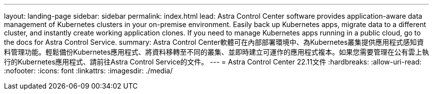 ---
layout: landing-page 
sidebar: sidebar 
permalink: index.html 
lead: Astra Control Center software provides application-aware data management of Kubernetes clusters in your on-premise environment. Easily back up Kubernetes apps, migrate data to a different cluster, and instantly create working application clones. If you need to manage Kubernetes apps running in a public cloud, go to the docs for Astra Control Service. 
summary: Astra Control Center軟體可在內部部署環境中、為Kubernetes叢集提供應用程式感知資料管理功能。輕鬆備份Kubernetes應用程式、將資料移轉至不同的叢集、並即時建立可運作的應用程式複本。如果您需要管理在公有雲上執行的Kubernetes應用程式、請前往Astra Control Service的文件。 
---
= Astra Control Center 22.11文件
:hardbreaks:
:allow-uri-read: 
:nofooter: 
:icons: font
:linkattrs: 
:imagesdir: ./media/


